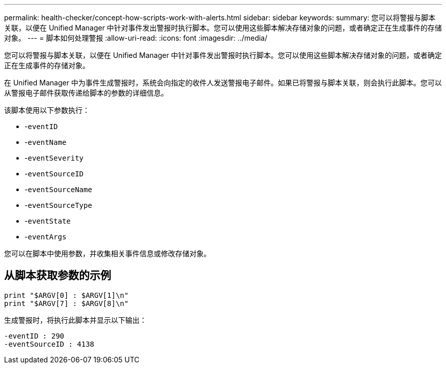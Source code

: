 ---
permalink: health-checker/concept-how-scripts-work-with-alerts.html 
sidebar: sidebar 
keywords:  
summary: 您可以将警报与脚本关联，以便在 Unified Manager 中针对事件发出警报时执行脚本。您可以使用这些脚本解决存储对象的问题，或者确定正在生成事件的存储对象。 
---
= 脚本如何处理警报
:allow-uri-read: 
:icons: font
:imagesdir: ../media/


[role="lead"]
您可以将警报与脚本关联，以便在 Unified Manager 中针对事件发出警报时执行脚本。您可以使用这些脚本解决存储对象的问题，或者确定正在生成事件的存储对象。

在 Unified Manager 中为事件生成警报时，系统会向指定的收件人发送警报电子邮件。如果已将警报与脚本关联，则会执行此脚本。您可以从警报电子邮件获取传递给脚本的参数的详细信息。

该脚本使用以下参数执行：

* -`eventID`
* -`eventName`
* -`eventSeverity`
* -`eventSourceID`
* -`eventSourceName`
* -`eventSourceType`
* -`eventState`
* -`eventArgs`


您可以在脚本中使用参数，并收集相关事件信息或修改存储对象。



== 从脚本获取参数的示例

[listing]
----
print "$ARGV[0] : $ARGV[1]\n"
print "$ARGV[7] : $ARGV[8]\n"
----
生成警报时，将执行此脚本并显示以下输出：

[listing]
----
-eventID : 290
-eventSourceID : 4138
----